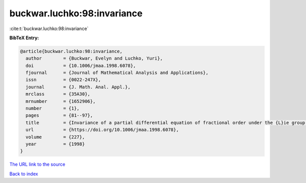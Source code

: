 buckwar.luchko:98:invariance
============================

:cite:t:`buckwar.luchko:98:invariance`

**BibTeX Entry:**

.. code-block:: bibtex

   @article{buckwar.luchko:98:invariance,
     author        = {Buckwar, Evelyn and Luchko, Yuri},
     doi           = {10.1006/jmaa.1998.6078},
     fjournal      = {Journal of Mathematical Analysis and Applications},
     issn          = {0022-247X},
     journal       = {J. Math. Anal. Appl.},
     mrclass       = {35A30},
     mrnumber      = {1652906},
     number        = {1},
     pages         = {81--97},
     title         = {Invariance of a partial differential equation of fractional order under the {L}ie group of scaling transformations},
     url           = {https://doi.org/10.1006/jmaa.1998.6078},
     volume        = {227},
     year          = {1998}
   }

`The URL link to the source <https://doi.org/10.1006/jmaa.1998.6078>`__


`Back to index <../By-Cite-Keys.html>`__
